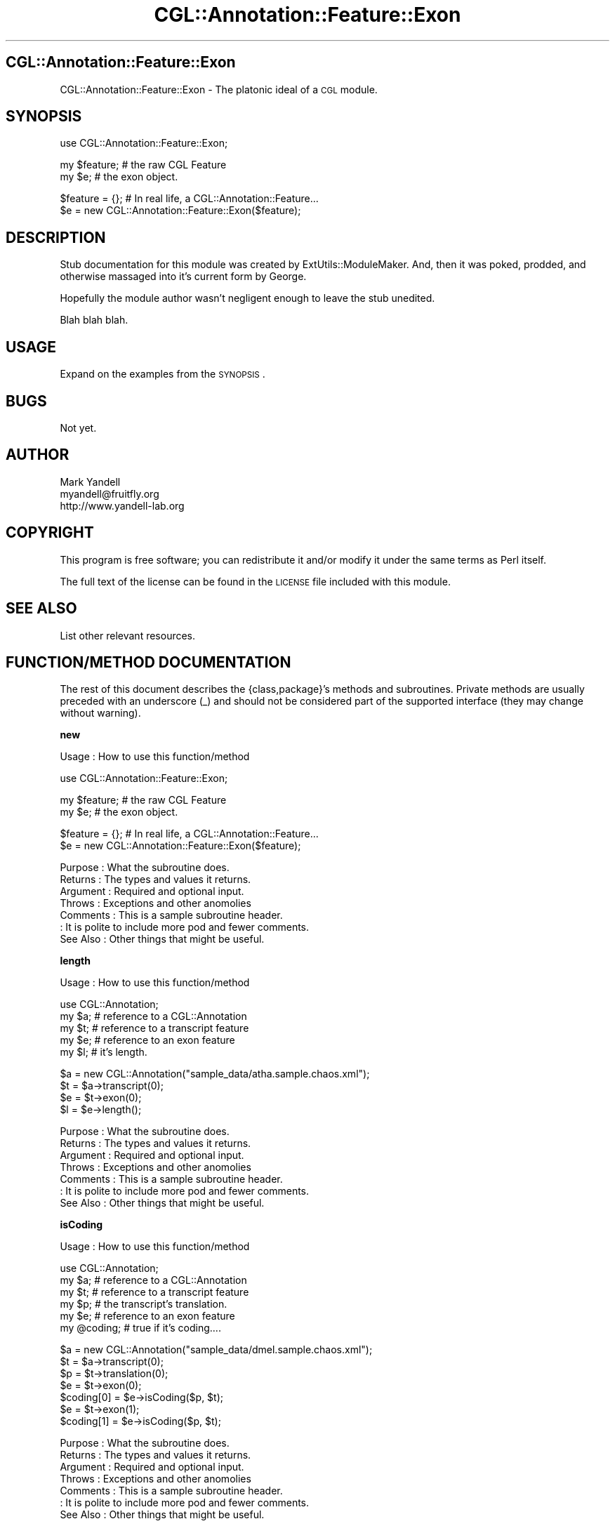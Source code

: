 .\" Automatically generated by Pod::Man v1.37, Pod::Parser v1.14
.\"
.\" Standard preamble:
.\" ========================================================================
.de Sh \" Subsection heading
.br
.if t .Sp
.ne 5
.PP
\fB\\$1\fR
.PP
..
.de Sp \" Vertical space (when we can't use .PP)
.if t .sp .5v
.if n .sp
..
.de Vb \" Begin verbatim text
.ft CW
.nf
.ne \\$1
..
.de Ve \" End verbatim text
.ft R
.fi
..
.\" Set up some character translations and predefined strings.  \*(-- will
.\" give an unbreakable dash, \*(PI will give pi, \*(L" will give a left
.\" double quote, and \*(R" will give a right double quote.  | will give a
.\" real vertical bar.  \*(C+ will give a nicer C++.  Capital omega is used to
.\" do unbreakable dashes and therefore won't be available.  \*(C` and \*(C'
.\" expand to `' in nroff, nothing in troff, for use with C<>.
.tr \(*W-|\(bv\*(Tr
.ds C+ C\v'-.1v'\h'-1p'\s-2+\h'-1p'+\s0\v'.1v'\h'-1p'
.ie n \{\
.    ds -- \(*W-
.    ds PI pi
.    if (\n(.H=4u)&(1m=24u) .ds -- \(*W\h'-12u'\(*W\h'-12u'-\" diablo 10 pitch
.    if (\n(.H=4u)&(1m=20u) .ds -- \(*W\h'-12u'\(*W\h'-8u'-\"  diablo 12 pitch
.    ds L" ""
.    ds R" ""
.    ds C` ""
.    ds C' ""
'br\}
.el\{\
.    ds -- \|\(em\|
.    ds PI \(*p
.    ds L" ``
.    ds R" ''
'br\}
.\"
.\" If the F register is turned on, we'll generate index entries on stderr for
.\" titles (.TH), headers (.SH), subsections (.Sh), items (.Ip), and index
.\" entries marked with X<> in POD.  Of course, you'll have to process the
.\" output yourself in some meaningful fashion.
.if \nF \{\
.    de IX
.    tm Index:\\$1\t\\n%\t"\\$2"
..
.    nr % 0
.    rr F
.\}
.\"
.\" For nroff, turn off justification.  Always turn off hyphenation; it makes
.\" way too many mistakes in technical documents.
.hy 0
.if n .na
.\"
.\" Accent mark definitions (@(#)ms.acc 1.5 88/02/08 SMI; from UCB 4.2).
.\" Fear.  Run.  Save yourself.  No user-serviceable parts.
.    \" fudge factors for nroff and troff
.if n \{\
.    ds #H 0
.    ds #V .8m
.    ds #F .3m
.    ds #[ \f1
.    ds #] \fP
.\}
.if t \{\
.    ds #H ((1u-(\\\\n(.fu%2u))*.13m)
.    ds #V .6m
.    ds #F 0
.    ds #[ \&
.    ds #] \&
.\}
.    \" simple accents for nroff and troff
.if n \{\
.    ds ' \&
.    ds ` \&
.    ds ^ \&
.    ds , \&
.    ds ~ ~
.    ds /
.\}
.if t \{\
.    ds ' \\k:\h'-(\\n(.wu*8/10-\*(#H)'\'\h"|\\n:u"
.    ds ` \\k:\h'-(\\n(.wu*8/10-\*(#H)'\`\h'|\\n:u'
.    ds ^ \\k:\h'-(\\n(.wu*10/11-\*(#H)'^\h'|\\n:u'
.    ds , \\k:\h'-(\\n(.wu*8/10)',\h'|\\n:u'
.    ds ~ \\k:\h'-(\\n(.wu-\*(#H-.1m)'~\h'|\\n:u'
.    ds / \\k:\h'-(\\n(.wu*8/10-\*(#H)'\z\(sl\h'|\\n:u'
.\}
.    \" troff and (daisy-wheel) nroff accents
.ds : \\k:\h'-(\\n(.wu*8/10-\*(#H+.1m+\*(#F)'\v'-\*(#V'\z.\h'.2m+\*(#F'.\h'|\\n:u'\v'\*(#V'
.ds 8 \h'\*(#H'\(*b\h'-\*(#H'
.ds o \\k:\h'-(\\n(.wu+\w'\(de'u-\*(#H)/2u'\v'-.3n'\*(#[\z\(de\v'.3n'\h'|\\n:u'\*(#]
.ds d- \h'\*(#H'\(pd\h'-\w'~'u'\v'-.25m'\f2\(hy\fP\v'.25m'\h'-\*(#H'
.ds D- D\\k:\h'-\w'D'u'\v'-.11m'\z\(hy\v'.11m'\h'|\\n:u'
.ds th \*(#[\v'.3m'\s+1I\s-1\v'-.3m'\h'-(\w'I'u*2/3)'\s-1o\s+1\*(#]
.ds Th \*(#[\s+2I\s-2\h'-\w'I'u*3/5'\v'-.3m'o\v'.3m'\*(#]
.ds ae a\h'-(\w'a'u*4/10)'e
.ds Ae A\h'-(\w'A'u*4/10)'E
.    \" corrections for vroff
.if v .ds ~ \\k:\h'-(\\n(.wu*9/10-\*(#H)'\s-2\u~\d\s+2\h'|\\n:u'
.if v .ds ^ \\k:\h'-(\\n(.wu*10/11-\*(#H)'\v'-.4m'^\v'.4m'\h'|\\n:u'
.    \" for low resolution devices (crt and lpr)
.if \n(.H>23 .if \n(.V>19 \
\{\
.    ds : e
.    ds 8 ss
.    ds o a
.    ds d- d\h'-1'\(ga
.    ds D- D\h'-1'\(hy
.    ds th \o'bp'
.    ds Th \o'LP'
.    ds ae ae
.    ds Ae AE
.\}
.rm #[ #] #H #V #F C
.\" ========================================================================
.\"
.IX Title "CGL::Annotation::Feature::Exon 3"
.TH CGL::Annotation::Feature::Exon 3 "2004-10-05" "perl v5.8.6" "User Contributed Perl Documentation"
.SH "CGL::Annotation::Feature::Exon"
.IX Header "CGL::Annotation::Feature::Exon"
CGL::Annotation::Feature::Exon \- The platonic ideal of a \s-1CGL\s0 module.
.SH "SYNOPSIS"
.IX Header "SYNOPSIS"
.Vb 1
\&  use CGL::Annotation::Feature::Exon;
.Ve
.PP
.Vb 2
\&  my $feature;                  # the raw CGL Feature
\&  my $e;                        # the exon object.
.Ve
.PP
.Vb 2
\&  $feature = {};                # In real life, a CGL::Annotation::Feature...
\&  $e = new CGL::Annotation::Feature::Exon($feature);
.Ve
.SH "DESCRIPTION"
.IX Header "DESCRIPTION"
Stub documentation for this module was created by
ExtUtils::ModuleMaker.  And, then it was poked, prodded, and otherwise
massaged into it's current form by George.
.PP
Hopefully the module author wasn't negligent enough to leave the stub
unedited.
.PP
Blah blah blah.
.SH "USAGE"
.IX Header "USAGE"
Expand on the examples from the \s-1SYNOPSIS\s0.
.SH "BUGS"
.IX Header "BUGS"
Not yet.
.SH "AUTHOR"
.IX Header "AUTHOR"
.Vb 3
\& Mark Yandell
\& myandell@fruitfly.org
\& http://www.yandell-lab.org
.Ve
.SH "COPYRIGHT"
.IX Header "COPYRIGHT"
This program is free software; you can redistribute
it and/or modify it under the same terms as Perl itself.
.PP
The full text of the license can be found in the
\&\s-1LICENSE\s0 file included with this module.
.SH "SEE ALSO"
.IX Header "SEE ALSO"
List other relevant resources.
.SH "FUNCTION/METHOD DOCUMENTATION"
.IX Header "FUNCTION/METHOD DOCUMENTATION"
The rest of this document describes the {class,package}'s methods and
subroutines.  Private methods are usually preceded with an underscore
(_) and should not be considered part of the supported interface (they
may change without warning).
.Sh "new"
.IX Subsection "new"
.Vb 1
\& Usage     : How to use this function/method
.Ve
.PP
.Vb 1
\&  use CGL::Annotation::Feature::Exon;
.Ve
.PP
.Vb 2
\&  my $feature;                  # the raw CGL Feature
\&  my $e;                        # the exon object.
.Ve
.PP
.Vb 2
\&  $feature = {};                # In real life, a CGL::Annotation::Feature...
\&  $e = new CGL::Annotation::Feature::Exon($feature);
.Ve
.PP
.Vb 7
\& Purpose   : What the subroutine does.
\& Returns   : The types and values it returns.
\& Argument  : Required and optional input.
\& Throws    : Exceptions and other anomolies
\& Comments  : This is a sample subroutine header.
\&           : It is polite to include more pod and fewer comments.
\& See Also  : Other things that might be useful.
.Ve
.Sh "length"
.IX Subsection "length"
.Vb 1
\& Usage     : How to use this function/method
.Ve
.PP
.Vb 5
\&  use CGL::Annotation;
\&  my $a;                        # reference to a CGL::Annotation
\&  my $t;                        # reference to a transcript feature
\&  my $e;                        # reference to an exon feature
\&  my $l;                        # it's length.
.Ve
.PP
.Vb 4
\&  $a = new CGL::Annotation("sample_data/atha.sample.chaos.xml");
\&  $t = $a->transcript(0);
\&  $e = $t->exon(0);
\&  $l = $e->length();
.Ve
.PP
.Vb 7
\& Purpose   : What the subroutine does.
\& Returns   : The types and values it returns.
\& Argument  : Required and optional input.
\& Throws    : Exceptions and other anomolies
\& Comments  : This is a sample subroutine header.
\&           : It is polite to include more pod and fewer comments.
\& See Also  : Other things that might be useful.
.Ve
.Sh "isCoding"
.IX Subsection "isCoding"
.Vb 1
\& Usage     : How to use this function/method
.Ve
.PP
.Vb 6
\&  use CGL::Annotation;
\&  my $a;                        # reference to a CGL::Annotation
\&  my $t;                        # reference to a transcript feature
\&  my $p;                        # the transcript's translation.
\&  my $e;                        # reference to an exon feature
\&  my @coding;                   # true if it's coding....
.Ve
.PP
.Vb 7
\&  $a = new CGL::Annotation("sample_data/dmel.sample.chaos.xml");
\&  $t = $a->transcript(0);
\&  $p = $t->translation(0);
\&  $e = $t->exon(0);
\&  $coding[0] = $e->isCoding($p, $t);
\&  $e = $t->exon(1);
\&  $coding[1] = $e->isCoding($p, $t);
.Ve
.PP
.Vb 7
\& Purpose   : What the subroutine does.
\& Returns   : The types and values it returns.
\& Argument  : Required and optional input.
\& Throws    : Exceptions and other anomolies
\& Comments  : This is a sample subroutine header.
\&           : It is polite to include more pod and fewer comments.
\& See Also  : Other things that might be useful.
.Ve
.Sh "metaPos"
.IX Subsection "metaPos"
.Vb 1
\& Usage     : How to use this function/method
.Ve
.PP
.Vb 5
\&  use CGL::Annotation;
\&  my $a;                        # reference to a CGL::Annotation
\&  my $t;                        # a transcript
\&  my $e;                        # an exon
\&  my $c;                        # a contig
.Ve
.PP
.Vb 2
\&  my $pos_in_t;
\&  my $pos_in_c;
.Ve
.PP
.Vb 4
\&  $a = new CGL::Annotation("sample_data/atha.sample.chaos.xml");
\&  $t = $a->transcript(0);
\&  $e = $t->exon(0);
\&  $pos_in_t = $e->metaPos($t, 0);
.Ve
.PP
.Vb 5
\&  $a = new CGL::Annotation("sample_data/cint.sample.chaos.xml");
\&  $c = $a->contig(0);
\&  $t = $a->transcript(0);
\&  $e = $t->exon(0);
\&  $pos_in_c = $e->metaPos($c, 0);
.Ve
.PP
.Vb 7
\& Purpose   : What the subroutine does.
\& Returns   : The types and values it returns.
\& Argument  : Required and optional input.
\& Throws    : Exceptions and other anomolies
\& Comments  : This is a sample subroutine header.
\&           : It is polite to include more pod and fewer comments.
\& See Also  : Other things that might be useful.
.Ve
.Sh "order"
.IX Subsection "order"
.Vb 1
\& Usage     : How to use this function/method
.Ve
.PP
.Vb 7
\&  use CGL::Annotation;
\&  my $a;                        # reference to a CGL::Annotation
\&  my $t_dmel;                   # a transcript in the dmel annot.
\&  my $t_atha;                   # a transcript in the atha annot.
\&  my $e;                        # reference to an exon feature
\&  my $i_dmel;                   # position of dmel exon in dmel transcript.
\&  my $i_atha;                   # position of atha exon in dmel transcript.
.Ve
.PP
.Vb 4
\&  $a = new CGL::Annotation("sample_data/dmel.sample.chaos.xml");
\&  $t_dmel = $a->transcript(0);
\&  $e = $t_dmel->exon(1);
\&  $i_dmel = $e->order($t_dmel);
.Ve
.PP
.Vb 4
\&  $a = new CGL::Annotation("sample_data/atha.sample.chaos.xml");
\&  $t_atha = $a->transcript(0);
\&  $e = $t_atha->exon(0);
\&  $i_atha = $e->order($t_dmel); # shouldn't find it here!
.Ve
.PP
.Vb 7
\& Purpose   : What the subroutine does.
\& Returns   : The types and values it returns.
\& Argument  : Required and optional input.
\& Throws    : Exceptions and other anomolies
\& Comments  : This is a sample subroutine header.
\&           : It is polite to include more pod and fewer comments.
\& See Also  : Other things that might be useful.
.Ve
.Sh "\s-1AUTOLOAD\s0"
.IX Subsection "AUTOLOAD"
.Vb 1
\& Usage     : *private*
.Ve
.PP
.Vb 7
\& Purpose   :
\& Returns   :
\& Argument  :
\& Throws    :
\& Comments  :
\&           :
\& See Also  :
.Ve
